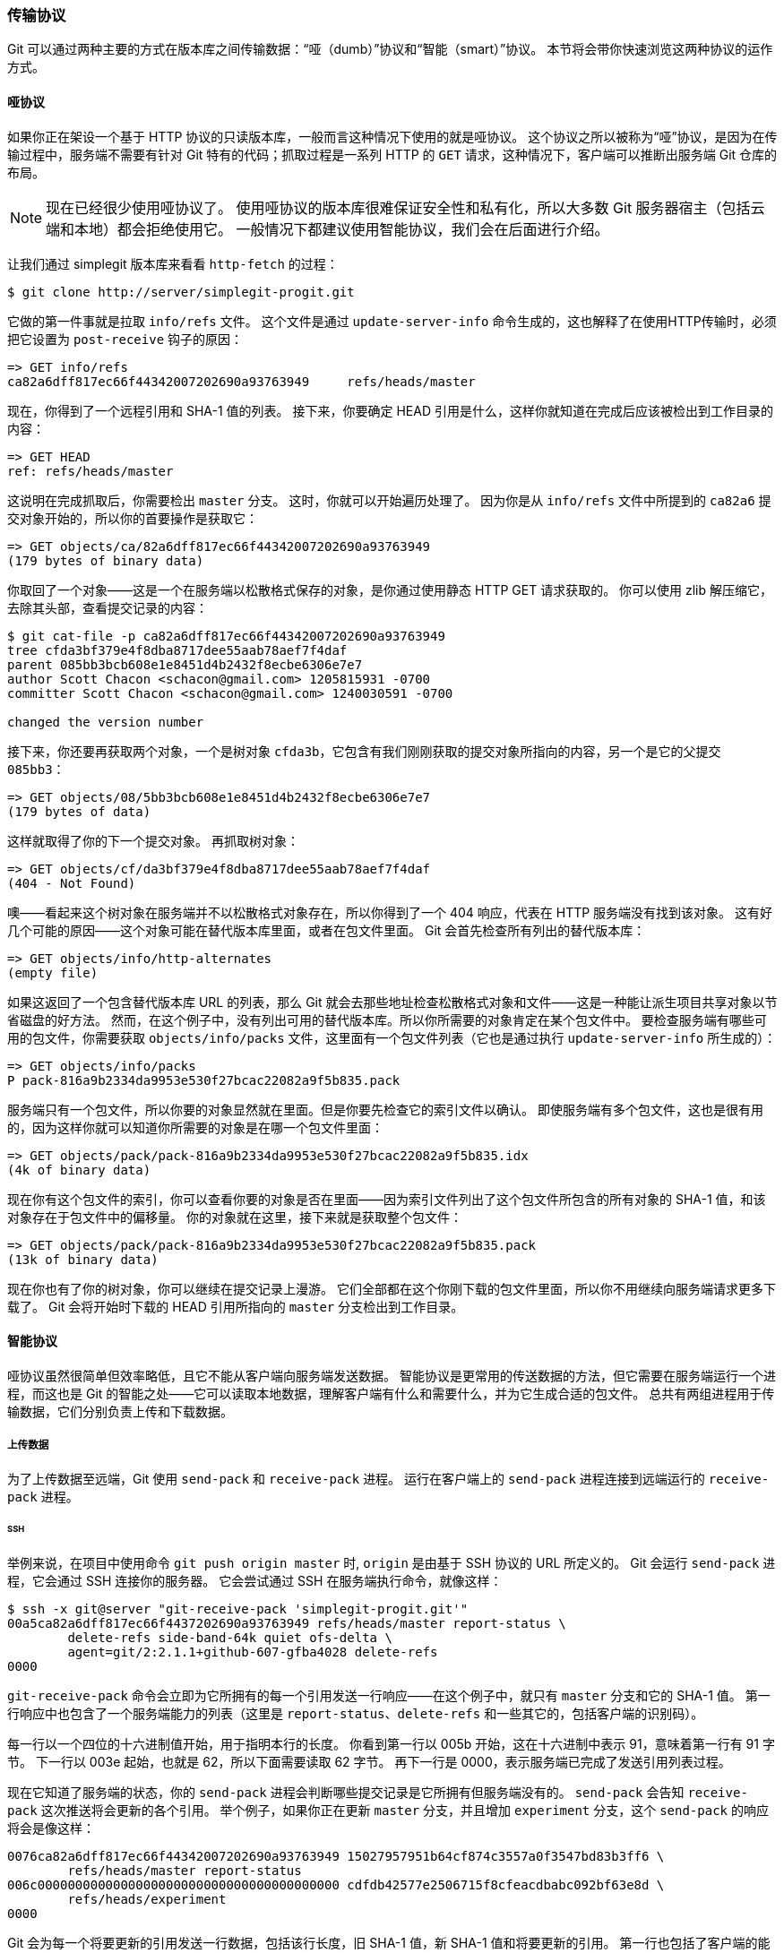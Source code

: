 === 传输协议

Git 可以通过两种主要的方式在版本库之间传输数据：“哑（dumb）”协议和“智能（smart）”协议。
本节将会带你快速浏览这两种协议的运作方式。

==== 哑协议

如果你正在架设一个基于 HTTP 协议的只读版本库，一般而言这种情况下使用的就是哑协议。
这个协议之所以被称为“哑”协议，是因为在传输过程中，服务端不需要有针对 Git 特有的代码；抓取过程是一系列 HTTP 的 `GET` 请求，这种情况下，客户端可以推断出服务端 Git 仓库的布局。

[NOTE]
====
现在已经很少使用哑协议了。
使用哑协议的版本库很难保证安全性和私有化，所以大多数 Git 服务器宿主（包括云端和本地）都会拒绝使用它。
一般情况下都建议使用智能协议，我们会在后面进行介绍。
====

让我们通过 simplegit 版本库来看看 `http-fetch` 的过程：

[source,console]
----
$ git clone http://server/simplegit-progit.git
----

它做的第一件事就是拉取 `info/refs` 文件。
这个文件是通过 `update-server-info` 命令生成的，这也解释了在使用HTTP传输时，必须把它设置为 `post-receive` 钩子的原因：

[source]
----
=> GET info/refs
ca82a6dff817ec66f44342007202690a93763949     refs/heads/master
----

现在，你得到了一个远程引用和 SHA-1 值的列表。
接下来，你要确定 HEAD 引用是什么，这样你就知道在完成后应该被检出到工作目录的内容：

[source]
----
=> GET HEAD
ref: refs/heads/master
----

这说明在完成抓取后，你需要检出 `master` 分支。
这时，你就可以开始遍历处理了。
因为你是从 `info/refs` 文件中所提到的 `ca82a6` 提交对象开始的，所以你的首要操作是获取它：

[source]
----
=> GET objects/ca/82a6dff817ec66f44342007202690a93763949
(179 bytes of binary data)
----

你取回了一个对象——这是一个在服务端以松散格式保存的对象，是你通过使用静态 HTTP GET 请求获取的。
你可以使用 zlib 解压缩它，去除其头部，查看提交记录的内容：

[source,console]
----
$ git cat-file -p ca82a6dff817ec66f44342007202690a93763949
tree cfda3bf379e4f8dba8717dee55aab78aef7f4daf
parent 085bb3bcb608e1e8451d4b2432f8ecbe6306e7e7
author Scott Chacon <schacon@gmail.com> 1205815931 -0700
committer Scott Chacon <schacon@gmail.com> 1240030591 -0700

changed the version number
----

接下来，你还要再获取两个对象，一个是树对象 `cfda3b`，它包含有我们刚刚获取的提交对象所指向的内容，另一个是它的父提交 `085bb3`：

[source]
----
=> GET objects/08/5bb3bcb608e1e8451d4b2432f8ecbe6306e7e7
(179 bytes of data)
----

这样就取得了你的下一个提交对象。
再抓取树对象：

[source]
----
=> GET objects/cf/da3bf379e4f8dba8717dee55aab78aef7f4daf
(404 - Not Found)
----

噢——看起来这个树对象在服务端并不以松散格式对象存在，所以你得到了一个 404 响应，代表在 HTTP 服务端没有找到该对象。
这有好几个可能的原因——这个对象可能在替代版本库里面，或者在包文件里面。
Git 会首先检查所有列出的替代版本库：

[source]
----
=> GET objects/info/http-alternates
(empty file)
----

如果这返回了一个包含替代版本库 URL 的列表，那么 Git 就会去那些地址检查松散格式对象和文件——这是一种能让派生项目共享对象以节省磁盘的好方法。
然而，在这个例子中，没有列出可用的替代版本库。所以你所需要的对象肯定在某个包文件中。
要检查服务端有哪些可用的包文件，你需要获取 `objects/info/packs` 文件，这里面有一个包文件列表（它也是通过执行 `update-server-info` 所生成的）：

[source]
----
=> GET objects/info/packs
P pack-816a9b2334da9953e530f27bcac22082a9f5b835.pack
----

服务端只有一个包文件，所以你要的对象显然就在里面。但是你要先检查它的索引文件以确认。
即使服务端有多个包文件，这也是很有用的，因为这样你就可以知道你所需要的对象是在哪一个包文件里面：

[source]
----
=> GET objects/pack/pack-816a9b2334da9953e530f27bcac22082a9f5b835.idx
(4k of binary data)
----

现在你有这个包文件的索引，你可以查看你要的对象是否在里面——因为索引文件列出了这个包文件所包含的所有对象的 SHA-1 值，和该对象存在于包文件中的偏移量。
你的对象就在这里，接下来就是获取整个包文件：

[source]
----
=> GET objects/pack/pack-816a9b2334da9953e530f27bcac22082a9f5b835.pack
(13k of binary data)
----

现在你也有了你的树对象，你可以继续在提交记录上漫游。
它们全部都在这个你刚下载的包文件里面，所以你不用继续向服务端请求更多下载了。
Git 会将开始时下载的 HEAD 引用所指向的 `master` 分支检出到工作目录。

==== 智能协议

哑协议虽然很简单但效率略低，且它不能从客户端向服务端发送数据。
智能协议是更常用的传送数据的方法，但它需要在服务端运行一个进程，而这也是 Git 的智能之处——它可以读取本地数据，理解客户端有什么和需要什么，并为它生成合适的包文件。
总共有两组进程用于传输数据，它们分别负责上传和下载数据。

===== 上传数据

(((git commands, send-pack)))(((git commands, receive-pack)))
为了上传数据至远端，Git 使用 `send-pack` 和 `receive-pack` 进程。
运行在客户端上的 `send-pack` 进程连接到远端运行的 `receive-pack` 进程。

====== SSH

举例来说，在项目中使用命令 `git push origin master` 时, `origin` 是由基于 SSH 协议的 URL 所定义的。
Git 会运行 `send-pack` 进程，它会通过 SSH 连接你的服务器。
它会尝试通过 SSH 在服务端执行命令，就像这样：

[source,console]
----
$ ssh -x git@server "git-receive-pack 'simplegit-progit.git'"
00a5ca82a6dff817ec66f4437202690a93763949 refs/heads/master report-status \
	delete-refs side-band-64k quiet ofs-delta \
	agent=git/2:2.1.1+github-607-gfba4028 delete-refs
0000
----

`git-receive-pack` 命令会立即为它所拥有的每一个引用发送一行响应——在这个例子中，就只有 `master` 分支和它的 SHA-1 值。
第一行响应中也包含了一个服务端能力的列表（这里是 `report-status`、`delete-refs` 和一些其它的，包括客户端的识别码）。

每一行以一个四位的十六进制值开始，用于指明本行的长度。
你看到第一行以 005b 开始，这在十六进制中表示 91，意味着第一行有 91 字节。
下一行以 003e 起始，也就是 62，所以下面需要读取 62 字节。
再下一行是 0000，表示服务端已完成了发送引用列表过程。

现在它知道了服务端的状态，你的 `send-pack` 进程会判断哪些提交记录是它所拥有但服务端没有的。
`send-pack` 会告知 `receive-pack` 这次推送将会更新的各个引用。
举个例子，如果你正在更新 `master` 分支，并且增加 `experiment` 分支，这个 `send-pack` 的响应将会是像这样：

[source]
----
0076ca82a6dff817ec66f44342007202690a93763949 15027957951b64cf874c3557a0f3547bd83b3ff6 \
	refs/heads/master report-status
006c0000000000000000000000000000000000000000 cdfdb42577e2506715f8cfeacdbabc092bf63e8d \
	refs/heads/experiment
0000
----

Git 会为每一个将要更新的引用发送一行数据，包括该行长度，旧 SHA-1 值，新 SHA-1 值和将要更新的引用。
第一行也包括了客户端的能力。
这里的全为 '0' 的 SHA-1 值表示之前没有过这个引用——因为你正要添加新的 experiment 引用。
删除引用时，将会看到相反的情况：右边的 SHA-1 值全为 '0'。

接下来，客户端会发送一个包文件，它包含了所有服务端还没有的对象。
最后，服务端会以成功（或失败）响应：

[source]
----
000eunpack ok
----

====== HTTP(S)

HTTPS 与 HTTP 相比较，除了在“握手”过程略有不同外，其他基本相似。
连接是从下面这个请求开始的：

[source]
----
=> GET http://server/simplegit-progit.git/info/refs?service=git-receive-pack
001f# service=git-receive-pack
00ab6c5f0e45abd7832bf23074a333f739977c9e8188 refs/heads/master report-status \
	delete-refs side-band-64k quiet ofs-delta \
	agent=git/2:2.1.1~vmg-bitmaps-bugaloo-608-g116744e
0000
----

这完成了客户端和服务端的第一次数据交换。
接下来客户端发起另一个请求，这次是一个 `POST` 请求，这个请求中包含了 `git-upload-pack` 提供的数据。

[source]
----
=> POST http://server/simplegit-progit.git/git-receive-pack
----

这个 `POST` 请求的内容是 `send-pack` 的输出和相应的包文件。
服务端在收到请求后相应地作出成功或失败的 HTTP 响应。

===== 下载数据

(((git commands, fetch-pack)))(((git commands, upload-pack)))
当你在下载数据时， `fetch-pack` 和 `upload-pack` 进程就起作用了。
客户端启动 `fetch-pack` 进程，连接至远端的 `upload-pack` 进程，以协商后续传输的数据。

====== SSH

如果你通过 SSH 使用抓取功能，`fetch-pack` 会像这样运行：

[source,console]
----
$ ssh -x git@server "git-upload-pack 'simplegit-progit.git'"
----

在 `fetch-pack` 连接后，`upload-pack` 会返回类似下面的内容：

[source]
----
00dfca82a6dff817ec66f44342007202690a93763949 HEAD multi_ack thin-pack \
	side-band side-band-64k ofs-delta shallow no-progress include-tag \
	multi_ack_detailed symref=HEAD:refs/heads/master \
	agent=git/2:2.1.1+github-607-gfba4028
003fe2409a098dc3e53539a9028a94b6224db9d6a6b6 refs/heads/master
0000
----

这与 `receive-pack` 的响应很相似，但是这里所包含的能力是不同的。
而且它还包含 HEAD 引用所指向内容（`symref=HEAD:refs/heads/master`），这样如果客户端执行的是克隆，它就会知道要检出什么。

这时候，`fetch-pack` 进程查看它自己所拥有的对象，并响应 “want” 和它需要的对象的 SHA-1 值。
它还会发送“have”和所有它已拥有的对象的 SHA-1 值。
在列表的最后，它还会发送“done”以通知 `upload-pack` 进程可以开始发送它所需对象的包文件：

[source]
----
003cwant ca82a6dff817ec66f44342007202690a93763949 ofs-delta
0032have 085bb3bcb608e1e8451d4b2432f8ecbe6306e7e7
0009done
0000
----

====== HTTP(S)

抓取操作的握手需要两个 HTTP 请求。
第一个是向和哑协议中相同的端点发送 `GET` 请求：

[source]
----
=> GET $GIT_URL/info/refs?service=git-upload-pack
001e# service=git-upload-pack
00e7ca82a6dff817ec66f44342007202690a93763949 HEAD multi_ack thin-pack \
	side-band side-band-64k ofs-delta shallow no-progress include-tag \
	multi_ack_detailed no-done symref=HEAD:refs/heads/master \
	agent=git/2:2.1.1+github-607-gfba4028
003fca82a6dff817ec66f44342007202690a93763949 refs/heads/master
0000
----

这和通过 SSH 使用 `git-upload-pack` 是非常相似的，但是第二个数据交换则是一个单独的请求：

[source]
----
=> POST $GIT_URL/git-upload-pack HTTP/1.0
0032want 0a53e9ddeaddad63ad106860237bbf53411d11a7
0032have 441b40d833fdfa93eb2908e52742248faf0ee993
0000
----

这个输出格式还是和前面一样的。
这个请求的响应包含了所需要的包文件，并指明成功或失败。

==== 协议总结

这一章节是传输协议的一个概貌。
传输协议还有很多其它的特性，像是 `multi_ack` 或 `side-band`，但是这些内容已经超出了本书的范围。
我们希望能给你展示客户端和服务端之间的基本交互过程；如果你需要更多的相关知识，你可以参阅 Git 的源代码。
